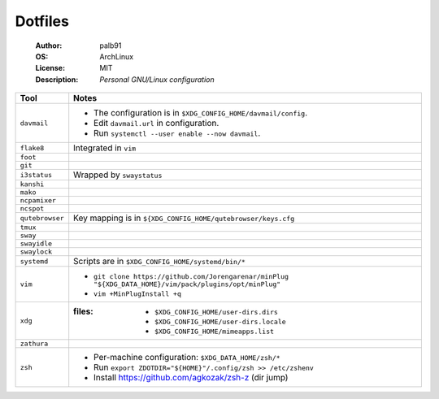 ========
Dotfiles
========

   :Author:      palb91
   :OS:          ArchLinux
   :License:     MIT
   :Description: *Personal GNU/Linux configuration*


.. list-table::
   :header-rows: 1

   * - Tool
     - Notes

   * - ``davmail``
     - - The configuration is in ``$XDG_CONFIG_HOME/davmail/config``.
       - Edit ``davmail.url`` in configuration.
       - Run ``systemctl --user enable --now davmail``.

   * - ``flake8``
     - Integrated in ``vim``

   * - ``foot``
     -

   * - ``git``
     -

   * - ``i3status``
     - Wrapped by ``swaystatus``

   * - ``kanshi``
     -

   * - ``mako``
     -

   * - ``ncpamixer``
     -

   * - ``ncspot``
     -

   * - ``qutebrowser``
     - Key mapping is in ``${XDG_CONFIG_HOME/qutebrowser/keys.cfg``

   * - ``tmux``
     -

   * - ``sway``
     -

   * - ``swayidle``
     -

   * - ``swaylock``
     -

   * - ``systemd``
     - Scripts are in ``$XDG_CONFIG_HOME/systemd/bin/*``

   * - ``vim``
     - - ``git clone https://github.com/Jorengarenar/minPlug
         "${XDG_DATA_HOME}/vim/pack/plugins/opt/minPlug"``
       - ``vim +MinPlugInstall +q``

   * - ``xdg``
     - :files: - ``$XDG_CONFIG_HOME/user-dirs.dirs``
               - ``$XDG_CONFIG_HOME/user-dirs.locale``
               - ``$XDG_CONFIG_HOME/mimeapps.list``

   * - ``zathura``
     -

   * - ``zsh``
     - - Per-machine configuration: ``$XDG_DATA_HOME/zsh/*``
       - Run ``export ZDOTDIR="${HOME}"/.config/zsh >> /etc/zshenv``
       - Install https://github.com/agkozak/zsh-z (dir jump)
